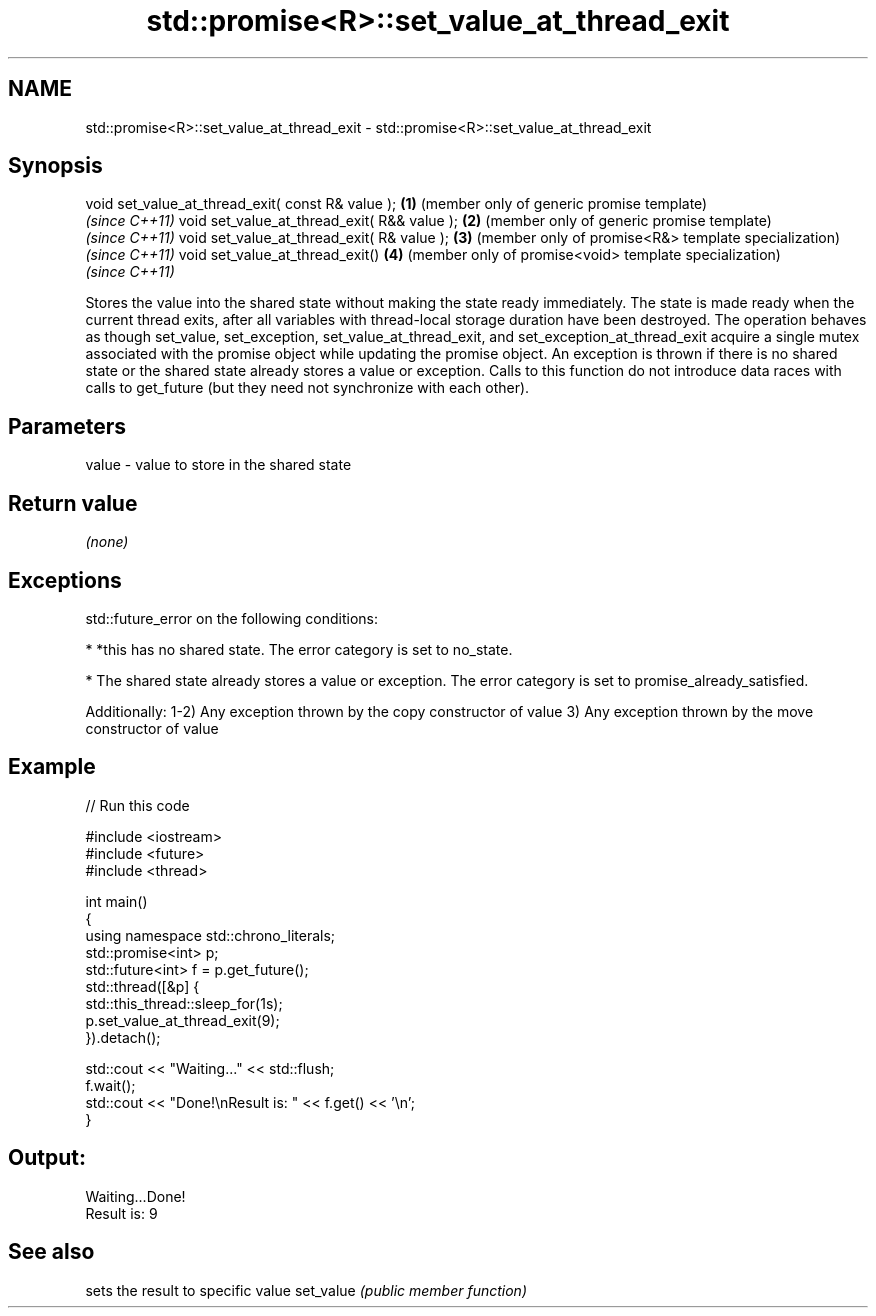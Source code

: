 .TH std::promise<R>::set_value_at_thread_exit 3 "2020.03.24" "http://cppreference.com" "C++ Standard Libary"
.SH NAME
std::promise<R>::set_value_at_thread_exit \- std::promise<R>::set_value_at_thread_exit

.SH Synopsis

void set_value_at_thread_exit( const R& value ); \fB(1)\fP (member only of generic promise template)
                                                     \fI(since C++11)\fP
void set_value_at_thread_exit( R&& value );      \fB(2)\fP (member only of generic promise template)
                                                     \fI(since C++11)\fP
void set_value_at_thread_exit( R& value );       \fB(3)\fP (member only of promise<R&> template specialization)
                                                     \fI(since C++11)\fP
void set_value_at_thread_exit()                  \fB(4)\fP (member only of promise<void> template specialization)
                                                     \fI(since C++11)\fP

Stores the value into the shared state without making the state ready immediately. The state is made ready when the current thread exits, after all variables with thread-local storage duration have been destroyed.
The operation behaves as though set_value, set_exception, set_value_at_thread_exit, and set_exception_at_thread_exit acquire a single mutex associated with the promise object while updating the promise object.
An exception is thrown if there is no shared state or the shared state already stores a value or exception.
Calls to this function do not introduce data races with calls to get_future (but they need not synchronize with each other).

.SH Parameters


value - value to store in the shared state


.SH Return value

\fI(none)\fP

.SH Exceptions

std::future_error on the following conditions:

* *this has no shared state. The error category is set to no_state.


* The shared state already stores a value or exception. The error category is set to promise_already_satisfied.

Additionally:
1-2) Any exception thrown by the copy constructor of value
3) Any exception thrown by the move constructor of value

.SH Example


// Run this code

  #include <iostream>
  #include <future>
  #include <thread>

  int main()
  {
      using namespace std::chrono_literals;
      std::promise<int> p;
      std::future<int> f = p.get_future();
      std::thread([&p] {
            std::this_thread::sleep_for(1s);
            p.set_value_at_thread_exit(9);
      }).detach();

      std::cout << "Waiting..." << std::flush;
      f.wait();
      std::cout << "Done!\\nResult is: " << f.get() << '\\n';
  }

.SH Output:

  Waiting...Done!
  Result is: 9


.SH See also


          sets the result to specific value
set_value \fI(public member function)\fP




